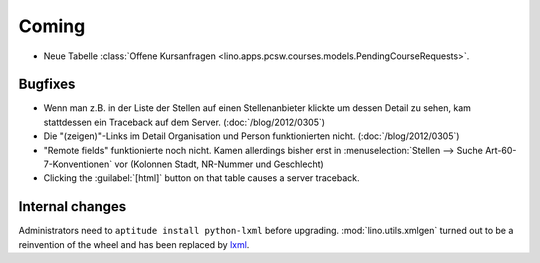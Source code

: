 Coming
======


- Neue Tabelle 
  :class:`Offene Kursanfragen 
  <lino.apps.pcsw.courses.models.PendingCourseRequests>`.


Bugfixes
--------

- Wenn man z.B. in der Liste der Stellen 
  auf einen Stellenanbieter klickte um dessen Detail zu sehen, 
  kam stattdessen ein Traceback auf dem Server.
  (:doc:`/blog/2012/0305`)
  
- Die "(zeigen)"-Links im Detail Organisation und Person 
  funktionierten nicht. 
  (:doc:`/blog/2012/0305`)
  
- "Remote fields" funktionierte noch nicht. 
  Kamen allerdings bisher erst in 
  :menuselection:`Stellen --> Suche Art-60-7-Konventionen` vor (Kolonnen Stadt, NR-Nummer und Geschlecht)

- Clicking the :guilabel:`[html]` button on that table causes a server traceback.
  

Internal changes
----------------

Administrators need to ``aptitude install python-lxml`` before upgrading.
:mod:`lino.utils.xmlgen` turned out to be a reinvention of the wheel 
and has been replaced by `lxml <http://www.lxml.de>`_.

